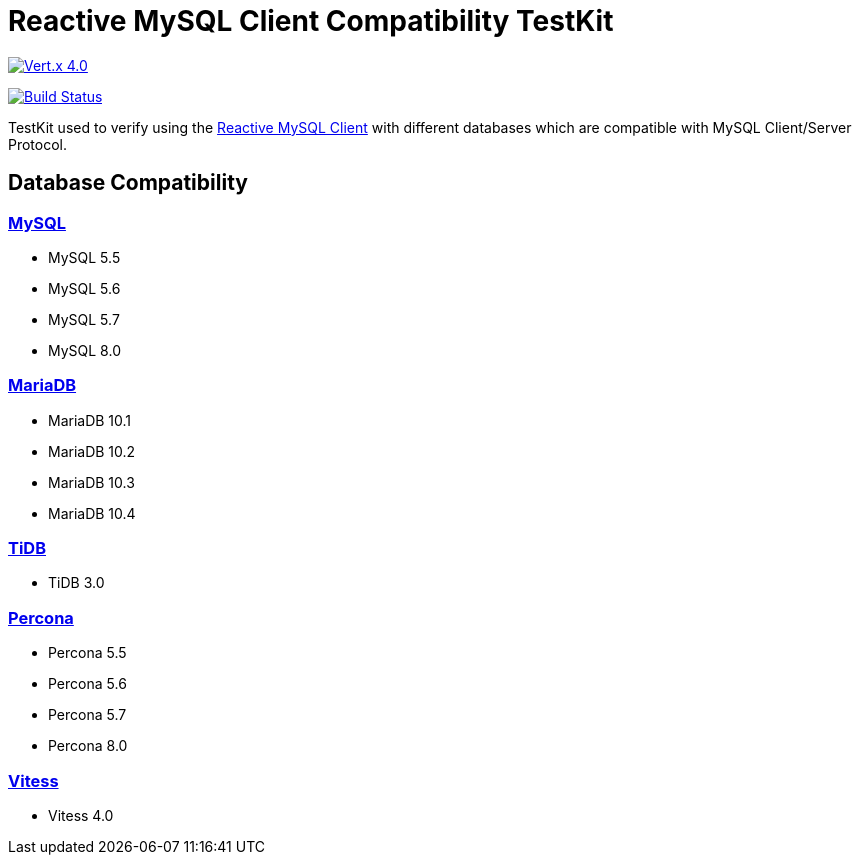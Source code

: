 = Reactive MySQL Client Compatibility TestKit

image::https://img.shields.io/badge/Vert.x-4.0.0--milestone4-blue[link="https://github.com/eclipse/vert.x"]
image:https://travis-ci.org/BillyYccc/vertx-mysql-client-compatibility-testkit.svg?branch=master["Build Status", link="https://travis-ci.org/BillyYccc/vertx-mysql-client-compatibility-testkit"]

TestKit used to verify using the https://github.com/eclipse-vertx/vertx-sql-client/tree/master/vertx-mysql-client[Reactive MySQL Client] with different databases which are compatible with MySQL Client/Server Protocol.

== Database Compatibility

=== https://www.mysql.com/[MySQL]

* MySQL 5.5
* MySQL 5.6
* MySQL 5.7
* MySQL 8.0

=== https://mariadb.org/[MariaDB]

* MariaDB 10.1
* MariaDB 10.2
* MariaDB 10.3
* MariaDB 10.4

=== https://github.com/pingcap/tidb[TiDB]

* TiDB 3.0

=== https://github.com/percona/percona-server[Percona]

* Percona 5.5
* Percona 5.6
* Percona 5.7
* Percona 8.0

=== https://vitess.io/[Vitess]

* Vitess 4.0